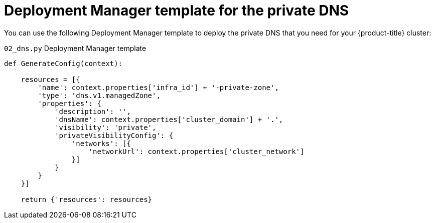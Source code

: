 // Module included in the following assemblies:
//
// * installing/installing_gcp/installing-gcp-user-infra-vpc.adoc

[id="installation-deployment-manager-private-dns_{context}"]
= Deployment Manager template for the private DNS

You can use the following Deployment Manager template to deploy the private DNS that you need for your {product-title} cluster:

.`02_dns.py` Deployment Manager template
[source,python]
----
def GenerateConfig(context):

    resources = [{
        'name': context.properties['infra_id'] + '-private-zone',
        'type': 'dns.v1.managedZone',
        'properties': {
            'description': '',
            'dnsName': context.properties['cluster_domain'] + '.',
            'visibility': 'private',
            'privateVisibilityConfig': {
                'networks': [{
                    'networkUrl': context.properties['cluster_network']
                }]
            }
        }
    }]

    return {'resources': resources}
----
